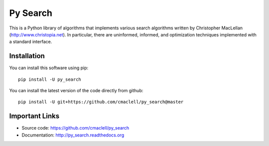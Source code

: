 =========
Py Search
=========

This is a Python library of algorithms that implements various search
algorithms written by Christopher MacLellan (http://www.christopia.net).
In particular, there are uninformed, informed, and optimization techniques
implemented with a standard interface.

Installation
============

You can install this software using pip::

    pip install -U py_search

You can install the latest version of the code directly from github::

    pip install -U git+https://github.com/cmaclell/py_search@master

Important Links
===============

- Source code: `<https://github.com/cmaclell/py_search>`_
- Documentation: `<http://py_search.readthedocs.org>`_


